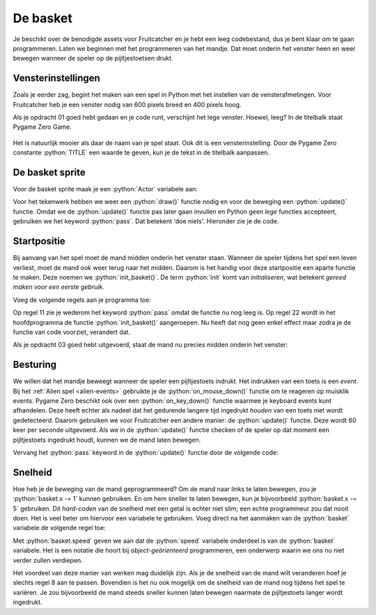 .. role:: python(code)
   :language: python

.. |br| raw:: html

   <br/>

De basket
=============

Je beschikt over de benodigde assets voor Fruitcatcher en je hebt een leeg codebestand, dus je bent klaar om te gaan programmeren. Laten we beginnen met het programmeren van het mandje. Dat moet onderin het venster heen en weer bewegen wanneer de speler op de pijltjestoetsen drukt.

.. figure:: ../game_assets/fruitcatcher/images/basket.png

Vensterinstellingen
-------------------

Zoals je eerder zag, begint het maken van een spel in Python met het instellen van de vensterafmetingen. Voor Fruitcatcher heb je een venster nodig van 600 pixels breed en 400 pixels hoog. 

.. dropdown:: Opdracht 01
   :color: secondary
   :icon: pencil

   Typ drie regels in je codebestand. Begin met een commentaarregel waarin je aangeeft dat je de vensterinstellingen gaat programmeren. Geef op de volgende twee regels de Pygame Zero constanten :python:`WIDTH` en :python:`HEIGHT` de juiste waarden, opdat je een venster krijgt van 600 bij 400 pixels. 

   .. dropdown:: Commentaar
    :color: warning
    :icon: alert
    :open:

    Commentaar is belangrijk! Dit programma gaat uiteindelijk vele coderegels bevatten en commentaar zorgt ervoor dat je straks zelf nog de weg kunt vinden in je code. Ook maakt het je code beter leesbaar voor anderen.

   .. dropdown:: Oplossing
      :color: secondary
      :icon: check-circle

      .. code-block:: python
         :class: no-copybutton
         :linenos:
         :caption: fruitcatcher.py

         # Vensterinstellingen
         WIDTH = 600
         HEIGHT = 400

Als je opdracht 01 goed hebt gedaan en je code runt, verschijnt het lege venster. Hoewel, leeg? In de titelbalk staat Pygame Zero Game.

.. figure:: images/window_title.png

Het is natuurlijk mooier als daar de naam van je spel staat. Ook dit is een vensterinstelling. Door de Pygame Zero constante :python:`TITLE` een waarde te geven, kun je de tekst in de titelbalk aanpassen. 

.. dropdown:: Opdracht 02
   :color: secondary
   :icon: pencil

   Voeg een regel aan je code toe waarin je de constante :python:`TITLE` de waarde :python:`Fruit Catcher` geeft. Run je code om te testen of het werkt.

De basket sprite
----------------

Voor de basket sprite maak je een :python:`Actor` variabele aan:

.. code-block:: python
    :class: no-copybutton
    :linenos:
    :caption: fruitcatcher.py
    :emphasize-lines: 6,7

    # Vensterinstellingen
    WIDTH = 600
    HEIGHT = 400
    TITLE = 'Fruit Catcher'

    # Sprite voor het mandje
    basket = Actor('basket')

Voor het tekenwerk hebben we weer een :python:`draw()` functie nodig en voor de beweging een :python:`update()` functie. Omdat we de :python:`update()` functie pas later gaan invullen en Python geen *lege* functies accepteert, gebruiken we het keyword :python:`pass`. Dat betekent 'doe niets'. Hieronder zie je de code.

.. code-block:: python
    :class: no-copybutton
    :linenos:
    :caption: fruitcatcher.py
    :emphasize-lines: 9-15

    # Vensterinstellingen
    WIDTH = 600
    HEIGHT = 400
    TITLE = 'Fruit Catcher'

    # Sprite voor het mandje
    basket = Actor('basket')

    # Draw() functie
    def draw():
        basket.draw()
        
    # Update() functie
    def update():
        pass

.. dropdown:: Copy paste?
    :color: warning
    :icon: alert
    :open:

    Natuurlijk kun je de code hierboven kopiëren naar je eigen programma, maar het is beter om het over te typen. Door zelf te typen denk je automatisch na over de code en begrijp je beter wat je doet.

Startpositie
-------------

Bij aanvang van het spel moet de mand midden onderin het venster staan. Wanneer de speler tijdens het spel een leven verliest, moet de mand ook weer terug naar het midden. Daarom is het handig voor deze startpositie een aparte functie te maken. Deze noemen we :python:`init_basket()`. De term :python:`init` komt van *initialiseren*, wat betekent *gereed maken voor een eerste gebruik*.

Voeg de volgende regels aan je programma toe:

.. code-block:: python
    :class: no-copybutton
    :linenos:
    :caption: fruitcatcher.py
    :emphasize-lines: 9-11,21-22

    # Vensterinstellingen
    WIDTH = 600
    HEIGHT = 400
    TITLE = 'Fruit Catcher'

    # Sprite voor het mandje
    basket = Actor('basket')

    # Initialisatie mandje
    def init_basket():
        pass

    # Draw() functie
    def draw():
        basket.draw()
        
    # Update() functie
    def update():
        pass
        
    # HOOFDPROGRAMMA
    init_basket()

Op regel 11 zie je wederom het keyword :python:`pass` omdat de functie nu nog leeg is. Op regel 22 wordt in het hoofdprogramma de functie :python:`init_basket()` aangeroepen. Nu heeft dat nog geen enkel effect maar zodra je de functie van code voorziet, verandert dat.

.. dropdown:: Opdracht 03
    :color: secondary
    :icon: pencil

    Vervang het :python:`pass` keyword in de :python:`init_basket()` functie door code die ervoor zorgt dat de mand midden onderin het venster wordt gepositioneerd. De onderkant van het mandje moet precies de onderkant van het venster raken. |br|
    Let op: je mag in deze code slechts één getal gebruiken!

    .. dropdown:: Hint 1
        :color: secondary
        :icon: light-bulb

        Gebruik twee regels code: één om de horizontale positie van de mand in te stellen en één voor de verticale positie.   

    .. dropdown:: Hint 2
        :color: secondary
        :icon: light-bulb

        Gebruik de constanten WIDTH en HEIGHT in je code.

Als je opdracht 03 goed hebt uitgevoerd, staat de mand nu precies midden onderin het venster:

.. figure:: images/init_basket.png

.. dropdown:: Functieaanroepen
    :color: info
    :icon: info
    :open:

    Zoals je eerder hebt geleerd, wordt een functie pas uitgevoerd wanneer je hem aanroept. Verwijder de aanroep van :python:`init_basket()` maar eens uit het hoofdprogramma (of beter: maak er commentaar van door er een :python:`#` voor te zetten). Je ziet dan dat het mandje weer op de standaardpositie linksboven wordt gezet.

    Maar hoe zit het dan met de :python:`draw()` en de :python:`update()` functies? Die worden in het hoofdprogramma niet aangeroepen, maar tóch wordt de mand getekend. Dat komt doordat deze twee functies bijzonder zijn. Ze worden automatisch door Pygame aangeroepen; de :python:`update()` functie 60 keer per seconde en de :python:`draw()` functie wanneer Pygame merkt dat het nodig is.

Besturing
---------

We willen dat het mandje beweegt wanneer de speler een pijltjestoets indrukt. Het indrukken van een toets is een *event*. Bij het :ref:`Alien spel <alien-events>` gebruikte je de :python:`on_mouse_down()` functie om te reageren op muisklik events. Pygame Zero beschikt ook over een :python:`on_key_down()` functie waarmee je keyboard events kunt afhandelen. Deze heeft echter als nadeel dat het gedurende langere tijd ingedrukt *houden* van een toets niet wordt gedetecteerd. Daarom gebruiken we voor Fruitcatcher een andere manier: de :python:`update()` functie. Deze wordt 60 keer per seconde uitgevoerd. Als we in de :python:`update()` functie checken of de speler op dat moment een pijltjestoets ingedrukt houdt, kunnen we de mand laten bewegen.

Vervang het :python:`pass` keyword in de :python:`update()` functie door de volgende code:

.. code-block:: python
    :class: no-copybutton
    :caption: fruitcatcher.py
    :emphasize-lines: 3-7

    # Update() functie
    def update():
        # Keyboard events
        if keyboard.left:
            pass
        elif keyboard.right:
            pass

.. dropdown:: Opdracht 04
    :color: secondary
    :icon: pencil

    Vervang de :python:`pass` keywords in de zojuist toegevoegde regels door code die ervoor zorgt dat de :python:`basket` sprite naar links of naar rechts beweegt.

    .. dropdown:: Hint
        :color: secondary
        :icon: light-bulb

        Om de horizontale positie van de mand te wijzigen, kun je het beste de :python:`basket.x` variabele gebruiken.

.. dropdown:: Opdracht 05
    :color: secondary
    :icon: pencil

    Je loopt nu tegen hetzelfde probleem aan als bij het :ref:`Alien spel <no-screen-clear>`: de mand beweegt, maar 'oude versies' van de mand blijven zichtbaar.
    
    .. figure:: images/basket_no_clear.png
    
    Los dit op zoals je ook bij het Alien spel deed.

.. dropdown:: Opdracht 06
    :color: secondary
    :icon: pencil

    Het is mogelijk om de mand uit het venster te laten verdwijnen. Voeg aan je :python:`if` statement in de :python:`update()` functie code toe die ervoor zorgt dat dat niet gebeurt. Je kunt dit op meerdere manieren doen.

    .. dropdown:: Hint manier 1
        :color: secondary
        :icon: light-bulb

        Je zou na het huidige :python:`if` statement een nieuw :python:`if` statement kunnen toevoegen dat checkt of de rechterkant van de mand zich rechts van de rechterzijde van het venster bevindt. Als dat het geval is, zorgt het statement ervoor dat de recherzijde van de mand precies gelijk wordt aan de rechterzijde van het scherm.

        .. grid:: 3

            .. grid-item::
                :columns: 5

                .. image:: images/basket_right_out_of_bounds.png

            .. grid-item:: 
                :columns: 2
                :child-align: center
                
                .. centered:: :octicon:`arrow-right;2em`

            .. grid-item::
                :columns: 5

                .. image:: images/basket_right_on_bounds.png

        .. code-block:: python

            if basket.right > WIDTH:
                basket.right = WIDTH

        Je :python:`update()` functie bevat dan dus twee :python:`if` statements:
        
        * Het eerste checkt of er toetsen zijn ingedrukt en verandert overeenkomstig de positie van de mand.
        * Het tweede checkt of die positie wel is toegestaan en past zo nodig de positie aan. 

        Iets soortgelijks kun je doen om te voorkomen dat de mand aan de linkerkant buiten het venster komt.

    .. dropdown:: Hint manier 2
        :color: secondary
        :icon: light-bulb

        Je zou het huidige :python:`if` statement met behulp van het :python:`and` keyword kunnen uitbreiden met extra voorwaarden. Bijvoorbeeld om ervoor te zorgen dat de mand alleen naar links beweegt als de linker pijltjestoets is ingedrukt én als de linkerkant zich nog rechts van de linkerrand bevindt.

        .. code-block:: python

            if keyboard.left and basket.left > 0:
                # beweeg de mand naar links
        
        Iets soortgelijks kun je doen voor de beweging naar rechts.

        Deze manier kan soms een minder mooi resultaat opleveren dan manier 1. Misschien kun je zelf bedenken waarom?

Snelheid
--------

Hoe heb je de beweging van de mand geprogrammeerd? Om de mand naar links te laten bewegen, zou je :python:`basket.x -= 1` kunnen gebruiken. En om hem sneller te laten bewegen, kun je bijvoorbeeld :python:`basket.x -= 5` gebruiken. Dit *hard-coden* van de snelheid met een getal is echter niet slim; een echte programmeur zou dat nooit doen. Het is veel beter om hiervoor een variabele te gebruiken. Voeg direct na het aanmaken van de :python:`basket` variabele de volgende regel toe:

.. code-block:: python
    :class: no-copybutton
    :caption: fruitcatcher.py
    :linenos:
    :lineno-start: 6
    :emphasize-lines: 3

    # Sprite voor het mandje
    basket = Actor('basket')
    basket.speed = 5

Met :python:`basket.speed` geven we aan dat de :python:`speed` variabele onderdeel is van de :python:`basket` variabele. Het is een notatie die hoort bij *object-geörienteerd* programmeren, een onderwerp waarin we ons nu niet verder zullen verdiepen.

.. dropdown:: Opdracht 07
    :color: secondary
    :icon: pencil

    Gebruik de :python:`basket.speed` variabele in je code die de mand laat bewegen.

Het voordeel van deze manier van werken mag duidelijk zijn. Als je de snelheid van de mand wilt veranderen hoef je slechts regel 8 aan te passen. Bovendien is het nu ook mogelijk om de snelheid van de mand nog tijdens het spel te variëren. Je zou bijvoorbeeld de mand steeds sneller kunnen laten bewegen naarmate de pijltjestoets langer wordt ingedrukt.